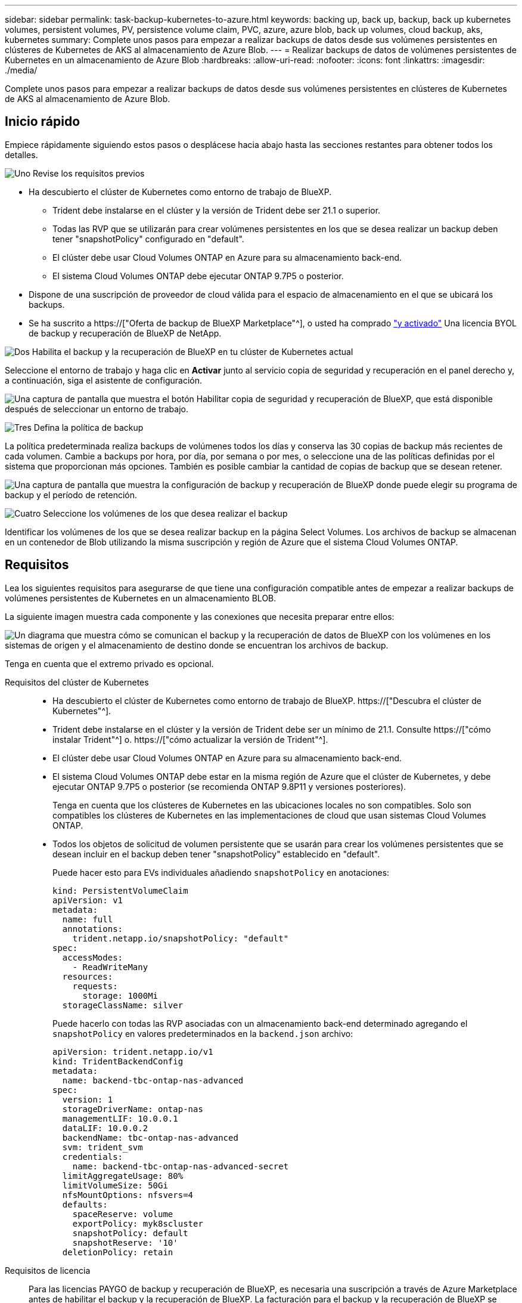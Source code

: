---
sidebar: sidebar 
permalink: task-backup-kubernetes-to-azure.html 
keywords: backing up, back up, backup, back up kubernetes volumes, persistent volumes, PV, persistence volume claim, PVC, azure, azure blob, back up volumes, cloud backup, aks, kubernetes 
summary: Complete unos pasos para empezar a realizar backups de datos desde sus volúmenes persistentes en clústeres de Kubernetes de AKS al almacenamiento de Azure Blob. 
---
= Realizar backups de datos de volúmenes persistentes de Kubernetes en un almacenamiento de Azure Blob
:hardbreaks:
:allow-uri-read: 
:nofooter: 
:icons: font
:linkattrs: 
:imagesdir: ./media/


[role="lead"]
Complete unos pasos para empezar a realizar backups de datos desde sus volúmenes persistentes en clústeres de Kubernetes de AKS al almacenamiento de Azure Blob.



== Inicio rápido

Empiece rápidamente siguiendo estos pasos o desplácese hacia abajo hasta las secciones restantes para obtener todos los detalles.

.image:https://raw.githubusercontent.com/NetAppDocs/common/main/media/number-1.png["Uno"] Revise los requisitos previos
[role="quick-margin-list"]
* Ha descubierto el clúster de Kubernetes como entorno de trabajo de BlueXP.
+
** Trident debe instalarse en el clúster y la versión de Trident debe ser 21.1 o superior.
** Todas las RVP que se utilizarán para crear volúmenes persistentes en los que se desea realizar un backup deben tener "snapshotPolicy" configurado en "default".
** El clúster debe usar Cloud Volumes ONTAP en Azure para su almacenamiento back-end.
** El sistema Cloud Volumes ONTAP debe ejecutar ONTAP 9.7P5 o posterior.


* Dispone de una suscripción de proveedor de cloud válida para el espacio de almacenamiento en el que se ubicará los backups.
* Se ha suscrito a https://["Oferta de backup de BlueXP Marketplace"^], o usted ha comprado link:task-licensing-cloud-backup.html#use-a-bluexp-backup-and-recovery-byol-license["y activado"^] Una licencia BYOL de backup y recuperación de BlueXP de NetApp.


.image:https://raw.githubusercontent.com/NetAppDocs/common/main/media/number-2.png["Dos"] Habilita el backup y la recuperación de BlueXP en tu clúster de Kubernetes actual
[role="quick-margin-para"]
Seleccione el entorno de trabajo y haga clic en *Activar* junto al servicio copia de seguridad y recuperación en el panel derecho y, a continuación, siga el asistente de configuración.

[role="quick-margin-para"]
image:screenshot_backup_cvo_enable.png["Una captura de pantalla que muestra el botón Habilitar copia de seguridad y recuperación de BlueXP, que está disponible después de seleccionar un entorno de trabajo."]

.image:https://raw.githubusercontent.com/NetAppDocs/common/main/media/number-3.png["Tres"] Defina la política de backup
[role="quick-margin-para"]
La política predeterminada realiza backups de volúmenes todos los días y conserva las 30 copias de backup más recientes de cada volumen. Cambie a backups por hora, por día, por semana o por mes, o seleccione una de las políticas definidas por el sistema que proporcionan más opciones. También es posible cambiar la cantidad de copias de backup que se desean retener.

[role="quick-margin-para"]
image:screenshot_backup_policy_k8s_azure.png["Una captura de pantalla que muestra la configuración de backup y recuperación de BlueXP donde puede elegir su programa de backup y el período de retención."]

.image:https://raw.githubusercontent.com/NetAppDocs/common/main/media/number-4.png["Cuatro"] Seleccione los volúmenes de los que desea realizar el backup
[role="quick-margin-para"]
Identificar los volúmenes de los que se desea realizar backup en la página Select Volumes. Los archivos de backup se almacenan en un contenedor de Blob utilizando la misma suscripción y región de Azure que el sistema Cloud Volumes ONTAP.



== Requisitos

Lea los siguientes requisitos para asegurarse de que tiene una configuración compatible antes de empezar a realizar backups de volúmenes persistentes de Kubernetes en un almacenamiento BLOB.

La siguiente imagen muestra cada componente y las conexiones que necesita preparar entre ellos:

image:diagram_cloud_backup_k8s_cvo_azure.png["Un diagrama que muestra cómo se comunican el backup y la recuperación de datos de BlueXP con los volúmenes en los sistemas de origen y el almacenamiento de destino donde se encuentran los archivos de backup."]

Tenga en cuenta que el extremo privado es opcional.

Requisitos del clúster de Kubernetes::
+
--
* Ha descubierto el clúster de Kubernetes como entorno de trabajo de BlueXP. https://["Descubra el clúster de Kubernetes"^].
* Trident debe instalarse en el clúster y la versión de Trident debe ser un mínimo de 21.1. Consulte https://["cómo instalar Trident"^] o. https://["cómo actualizar la versión de Trident"^].
* El clúster debe usar Cloud Volumes ONTAP en Azure para su almacenamiento back-end.
* El sistema Cloud Volumes ONTAP debe estar en la misma región de Azure que el clúster de Kubernetes, y debe ejecutar ONTAP 9.7P5 o posterior (se recomienda ONTAP 9.8P11 y versiones posteriores).
+
Tenga en cuenta que los clústeres de Kubernetes en las ubicaciones locales no son compatibles. Solo son compatibles los clústeres de Kubernetes en las implementaciones de cloud que usan sistemas Cloud Volumes ONTAP.

* Todos los objetos de solicitud de volumen persistente que se usarán para crear los volúmenes persistentes que se desean incluir en el backup deben tener "snapshotPolicy" establecido en "default".
+
Puede hacer esto para EVs individuales añadiendo `snapshotPolicy` en anotaciones:

+
[source, json]
----
kind: PersistentVolumeClaim
apiVersion: v1
metadata:
  name: full
  annotations:
    trident.netapp.io/snapshotPolicy: "default"
spec:
  accessModes:
    - ReadWriteMany
  resources:
    requests:
      storage: 1000Mi
  storageClassName: silver
----
+
Puede hacerlo con todas las RVP asociadas con un almacenamiento back-end determinado agregando el `snapshotPolicy` en valores predeterminados en la `backend.json` archivo:

+
[source, json]
----
apiVersion: trident.netapp.io/v1
kind: TridentBackendConfig
metadata:
  name: backend-tbc-ontap-nas-advanced
spec:
  version: 1
  storageDriverName: ontap-nas
  managementLIF: 10.0.0.1
  dataLIF: 10.0.0.2
  backendName: tbc-ontap-nas-advanced
  svm: trident_svm
  credentials:
    name: backend-tbc-ontap-nas-advanced-secret
  limitAggregateUsage: 80%
  limitVolumeSize: 50Gi
  nfsMountOptions: nfsvers=4
  defaults:
    spaceReserve: volume
    exportPolicy: myk8scluster
    snapshotPolicy: default
    snapshotReserve: '10'
  deletionPolicy: retain
----


--
Requisitos de licencia:: Para las licencias PAYGO de backup y recuperación de BlueXP, es necesaria una suscripción a través de Azure Marketplace antes de habilitar el backup y la recuperación de BlueXP. La facturación para el backup y la recuperación de BlueXP se realiza a través de esta suscripción. https://["Puede suscribirse desde la página Detalles  Credentials del asistente de entorno de trabajo"^].
+
--
Para la licencia BYOL de backup y recuperación de BlueXP, necesita el número de serie de NetApp que le permita usar el servicio durante la duración y la capacidad de la licencia. link:task-licensing-cloud-backup.html#use-a-bluexp-backup-and-recovery-byol-license["Aprenda a gestionar sus licencias BYOL"].

Además, necesita tener una suscripción a Microsoft Azure para el espacio de almacenamiento en el que se ubicará los backups.

--
Regiones de Azure compatibles:: El backup y la recuperación de BlueXP se admiten en todas las regiones de Azure https://["Donde se admite Cloud Volumes ONTAP"^].




== Permite el backup y recuperación de datos de BlueXP

Habilita el backup y la recuperación de BlueXP en cualquier momento directamente desde el entorno de trabajo de Kubernetes.

.Pasos
. Seleccione el entorno de trabajo y haga clic en *Activar* junto al servicio copia de seguridad y recuperación en el panel derecho.
+
image:screenshot_backup_cvo_enable.png["Una captura de pantalla que muestra el botón Configuración de copia de seguridad y recuperación de BlueXP, que está disponible después de seleccionar un entorno de trabajo."]

. Introduzca los detalles de la política de copia de seguridad y haga clic en *Siguiente*.
+
Es posible definir la programación de backups y elegir la cantidad de backups que se retendrán.

+
image:screenshot_backup_policy_k8s_azure.png["Una captura de pantalla que muestra la configuración de backup y recuperación de BlueXP donde puedes elegir tu programación y retención de backups."]

. Seleccione los volúmenes persistentes de los que desea realizar un backup.
+
** Para realizar una copia de seguridad de todos los volúmenes, active la casilla de la fila de título (image:button_backup_all_volumes.png[""]).
** Para realizar un backup de volúmenes individuales, active la casilla de cada volumen (image:button_backup_1_volume.png[""]).
+
image:screenshot_backup_select_volumes_k8s.png["Captura de pantalla de selección de los volúmenes persistentes de los que se realizará un backup."]



. Si desea que todos los volúmenes actuales y futuros tengan habilitada la copia de seguridad, solo tiene que dejar activada la casilla de verificación "copia de seguridad automática de futuros volúmenes...​". Si deshabilita esta configuración, deberá habilitar manualmente las copias de seguridad para volúmenes futuros.
. Haga clic en *Activar copia de seguridad* y la copia de seguridad y recuperación de BlueXP comienza a realizar las copias de seguridad iniciales de cada volumen seleccionado.


.Resultado
Los archivos de backup se almacenan en un contenedor de Blob utilizando la misma suscripción y región de Azure que el sistema Cloud Volumes ONTAP.

La consola de Kubernetes se muestra para que pueda supervisar el estado de los backups.

.El futuro
Puede hacerlo link:task-manage-backups-kubernetes.html["inicie y detenga backups de los volúmenes o cambie el backup programación"^]. También puede hacerlo link:task-restore-backups-kubernetes.html#restoring-volumes-from-a-kubernetes-backup-file["restaure volúmenes completos desde un archivo de backup"^] Como un volumen nuevo en el mismo clúster de Kubernetes o diferente en Azure (en la misma región).
